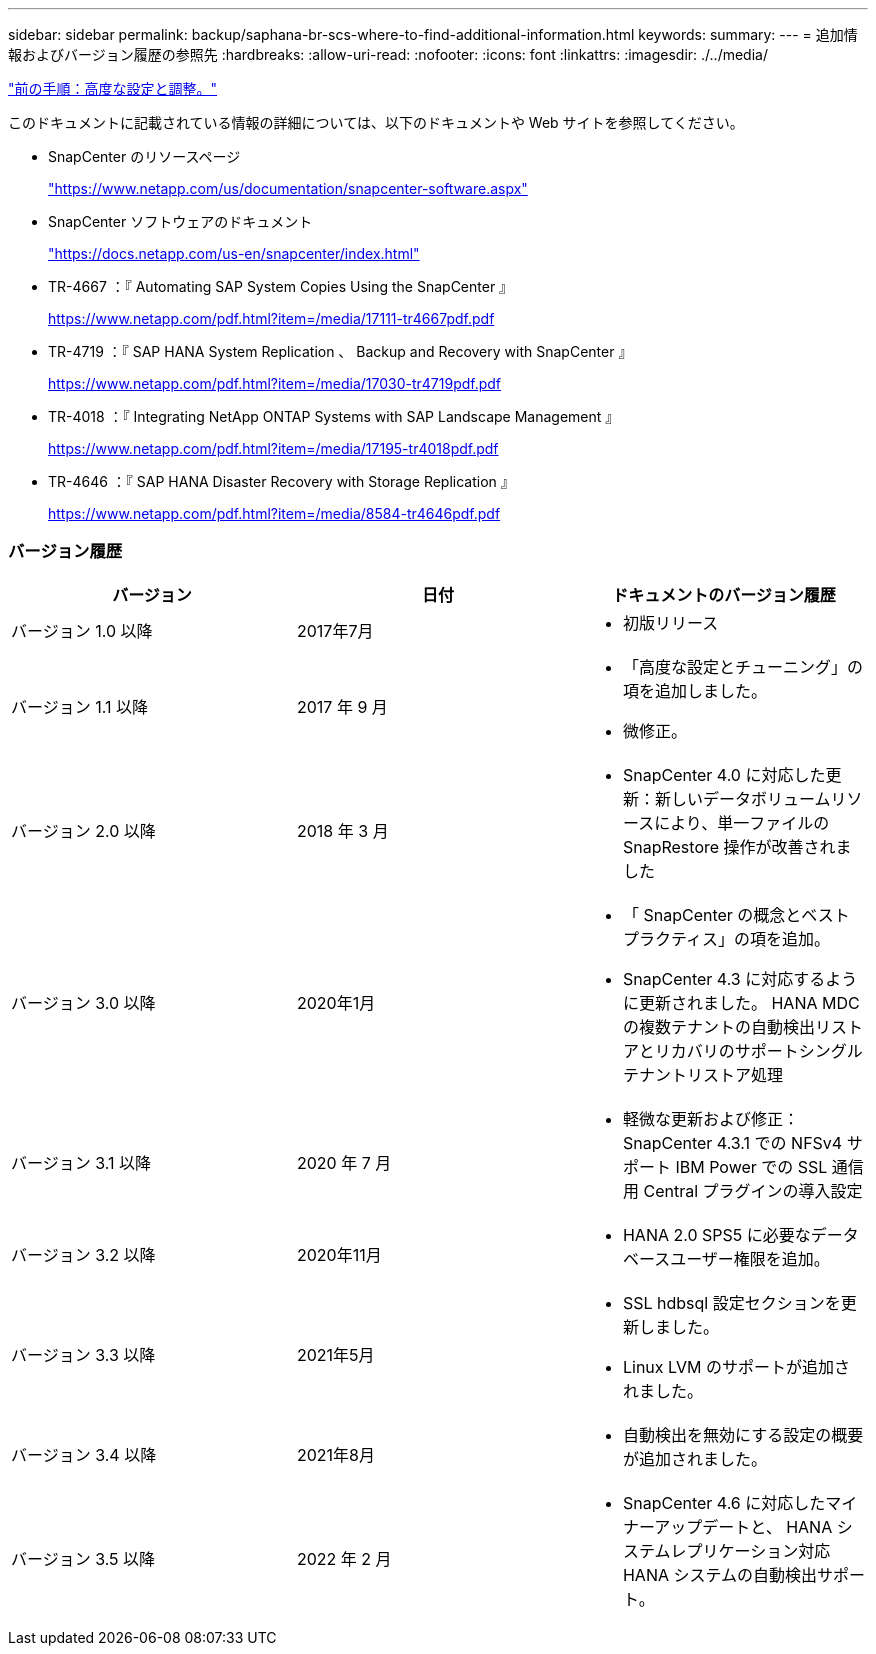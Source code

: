 ---
sidebar: sidebar 
permalink: backup/saphana-br-scs-where-to-find-additional-information.html 
keywords:  
summary:  
---
= 追加情報およびバージョン履歴の参照先
:hardbreaks:
:allow-uri-read: 
:nofooter: 
:icons: font
:linkattrs: 
:imagesdir: ./../media/


link:saphana-br-scs-advanced-configuration-and-tuning.html["前の手順：高度な設定と調整。"]

このドキュメントに記載されている情報の詳細については、以下のドキュメントや Web サイトを参照してください。

* SnapCenter のリソースページ
+
https://www.netapp.com/us/documentation/snapcenter-software.aspx["https://www.netapp.com/us/documentation/snapcenter-software.aspx"^]

* SnapCenter ソフトウェアのドキュメント
+
https://docs.netapp.com/us-en/snapcenter/index.html["https://docs.netapp.com/us-en/snapcenter/index.html"^]

* TR-4667 ：『 Automating SAP System Copies Using the SnapCenter 』
+
https://www.netapp.com/pdf.html?item=/media/17111-tr4667pdf.pdf["https://www.netapp.com/pdf.html?item=/media/17111-tr4667pdf.pdf"^]

* TR-4719 ：『 SAP HANA System Replication 、 Backup and Recovery with SnapCenter 』
+
https://www.netapp.com/pdf.html?item=/media/17030-tr4719pdf.pdf["https://www.netapp.com/pdf.html?item=/media/17030-tr4719pdf.pdf"^]

* TR-4018 ：『 Integrating NetApp ONTAP Systems with SAP Landscape Management 』
+
https://www.netapp.com/pdf.html?item=/media/17195-tr4018pdf.pdf["https://www.netapp.com/pdf.html?item=/media/17195-tr4018pdf.pdf"^]

* TR-4646 ：『 SAP HANA Disaster Recovery with Storage Replication 』
+
https://www.netapp.com/pdf.html?item=/media/8584-tr4646pdf.pdf["https://www.netapp.com/pdf.html?item=/media/8584-tr4646pdf.pdf"^]





=== バージョン履歴

|===
| バージョン | 日付 | ドキュメントのバージョン履歴 


| バージョン 1.0 以降 | 2017年7月  a| 
* 初版リリース




| バージョン 1.1 以降 | 2017 年 9 月  a| 
* 「高度な設定とチューニング」の項を追加しました。
* 微修正。




| バージョン 2.0 以降 | 2018 年 3 月  a| 
* SnapCenter 4.0 に対応した更新：新しいデータボリュームリソースにより、単一ファイルの SnapRestore 操作が改善されました




| バージョン 3.0 以降 | 2020年1月  a| 
* 「 SnapCenter の概念とベストプラクティス」の項を追加。
* SnapCenter 4.3 に対応するように更新されました。 HANA MDC の複数テナントの自動検出リストアとリカバリのサポートシングルテナントリストア処理




| バージョン 3.1 以降 | 2020 年 7 月  a| 
* 軽微な更新および修正： SnapCenter 4.3.1 での NFSv4 サポート IBM Power での SSL 通信用 Central プラグインの導入設定




| バージョン 3.2 以降 | 2020年11月  a| 
* HANA 2.0 SPS5 に必要なデータベースユーザー権限を追加。




| バージョン 3.3 以降 | 2021年5月  a| 
* SSL hdbsql 設定セクションを更新しました。
* Linux LVM のサポートが追加されました。




| バージョン 3.4 以降 | 2021年8月  a| 
* 自動検出を無効にする設定の概要 が追加されました。




| バージョン 3.5 以降 | 2022 年 2 月  a| 
* SnapCenter 4.6 に対応したマイナーアップデートと、 HANA システムレプリケーション対応 HANA システムの自動検出サポート。


|===